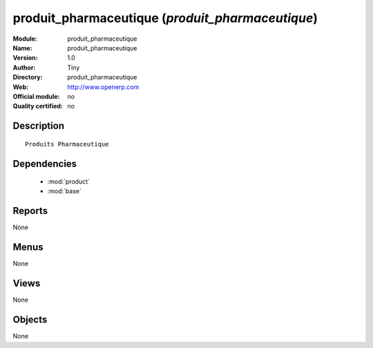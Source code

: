 
.. module:: produit_pharmaceutique
    :synopsis: produit_pharmaceutique 
    :noindex:
.. 

.. raw:: html

    <link rel="stylesheet" href="../_static/hide_objects_in_sidebar.css" type="text/css" />

produit_pharmaceutique (*produit_pharmaceutique*)
=================================================
:Module: produit_pharmaceutique
:Name: produit_pharmaceutique
:Version: 1.0
:Author: Tiny
:Directory: produit_pharmaceutique
:Web: http://www.openerp.com
:Official module: no
:Quality certified: no

Description
-----------

::

  Produits Pharmaceutique

Dependencies
------------

 * :mod:`product`
 * :mod:`base`

Reports
-------

None


Menus
-------


None


Views
-----


None



Objects
-------

None
